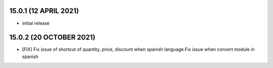 15.0.1 (12 APRIL 2021)
------------------------

- initial release

15.0.2 (20 OCTOBER 2021)
------------------------

- [FIX] Fix issue of shortcut of quantity, price, discount when spanish language.Fix issue when convert module in spanish 
